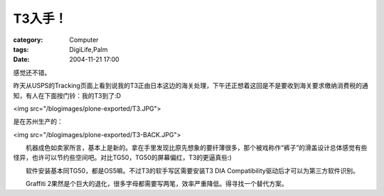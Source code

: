 ##########
T3入手！
##########
:category: Computer
:tags: DigiLife,Palm
:date: 2004-11-21 17:00



感觉还不错。

昨天从USPS的Tracking页面上看到说我的T3正由日本这边的海关处理，下午还正想着这回是不是要收到海关要求缴纳消费税的通知，有人在下面按门铃：我的T3到了:D

<img src="/blogimages/plone-exported/T3.JPG">

是在苏州生产的：

<img src="/blogimages/plone-exported/T3-BACK.JPG">

　　机器成色如卖家所言，基本上是新的。拿在手里发现比原先想象的要纤薄很多，那个被戏称作“裤子”的滑盖设计总体感觉有些怪异，也许可以节约些空间吧。对比TG50，TG50的屏幕偏红，T3的更逼真些:) 

　　软件安装基本同TG50，都是OS5嘛。不过T3的软手写区需要安装T3 DIA Compatibility驱动后才可以为第三方软件识别。

　　Graffiti 2果然是个巨大的退化，很多字母都需要写两笔，效率严重降低。得寻找一个替代方案。